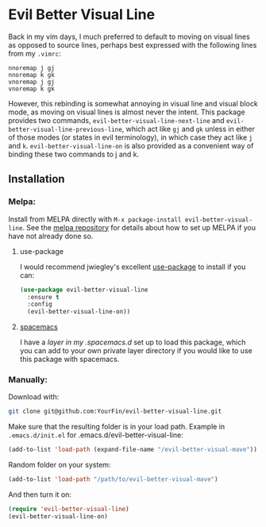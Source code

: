 * Evil Better Visual Line
[[http://melpa.org/#/evil-better-visual-line][file:http://melpa.org/packages/evil-better-visual-line-badge.svg]]

Back in my vim days, I much preferred to default to moving on visual lines as opposed to source lines,
perhaps best expressed with the following lines from my ~.vimrc~:
#+BEGIN_SRC .vimrc
nnoremap j gj
nnoremap k gk
vnoremap j gj
vnoremap k gk
#+END_SRC
However, this rebinding is somewhat annoying in visual line and visual block mode, as moving on visual lines
is almost never the intent. This package provides two commands, ~evil-better-visual-line-next-line~ and
~evil-better-visual-line-previous-line~, which act like ~gj~ and ~gk~ unless in either of those modes
(or states in evil terminology), in which case they act like ~j~ and ~k~. ~evil-better-visual-line-on~ is also
provided as a convenient way of binding these two commands to j and k.

** Installation

*** Melpa:
Install from MELPA directly with ~M-x package-install evil-better-visual-line~.
See the [[https://github.com/milkypostman/melpa][melpa repository]] for details about how to set up MELPA if you have not already done so.

**** use-package
I would recommend jwiegley's excellent [[https://github.com/jwiegley/use-package][use-package]] to install if you can:

#+BEGIN_SRC emacs-lisp
(use-package evil-better-visual-line
  :ensure t
  :config
  (evil-better-visual-line-on))
#+END_SRC

**** [[http://spacemacs.org/][spacemacs]]
I have a [[spacemacs][layer in my .spacemacs.d]] set up to load this package, which you can add to your own
private layer directory if you would like to use this package with spacemacs.

*** Manually:
Download with:
#+begin_src bash
git clone git@github.com:YourFin/evil-better-visual-line.git
#+end_src

Make sure that the resulting folder is in your load path.
Example in ~.emacs.d/init.el~ for .emacs.d/evil-better-visual-line:
#+begin_src emacs-lisp
(add-to-list 'load-path (expand-file-name "/evil-better-visual-mave"))
#+end_src

Random folder on your system:
#+begin_src emacs-lisp
(add-to-list 'load-path "/path/to/evil-better-visual-mave")
#+end_src

And then turn it on:
#+begin_src emacs-lisp
(require 'evil-better-visual-line)
(evil-better-visual-line-on)
#+end_src
